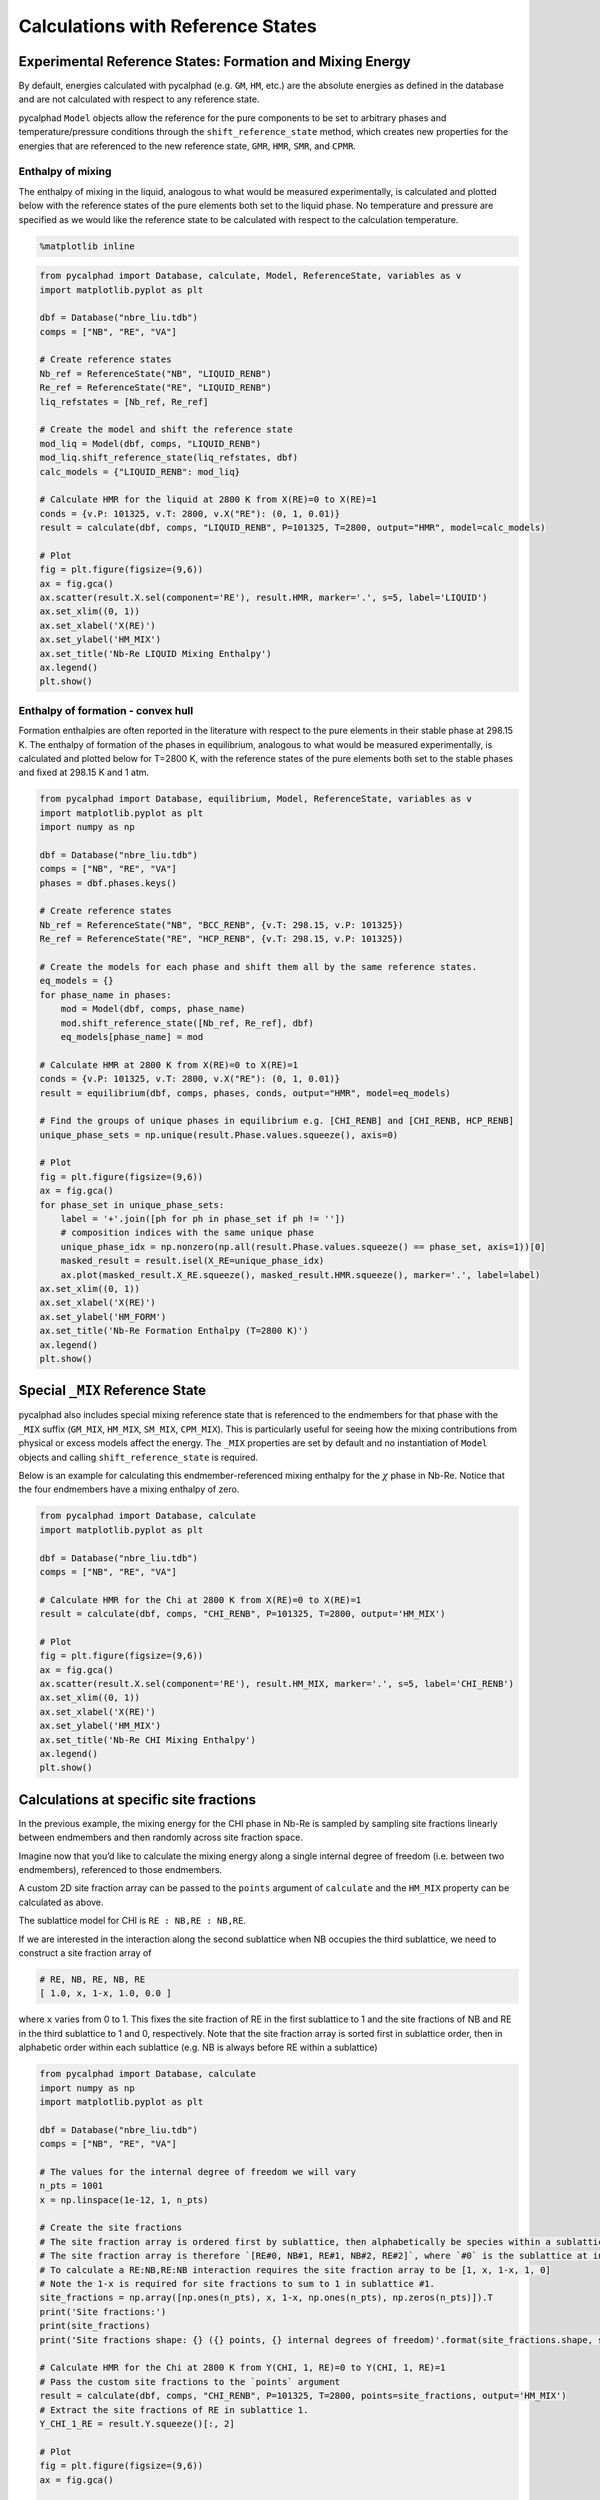 
Calculations with Reference States
==================================

Experimental Reference States: Formation and Mixing Energy
----------------------------------------------------------

By default, energies calculated with pycalphad (e.g. ``GM``, ``HM``,
etc.) are the absolute energies as defined in the database and are not
calculated with respect to any reference state.

pycalphad ``Model`` objects allow the reference for the pure components
to be set to arbitrary phases and temperature/pressure conditions
through the ``shift_reference_state`` method, which creates new
properties for the energies that are referenced to the new reference
state, ``GMR``, ``HMR``, ``SMR``, and ``CPMR``.

Enthalpy of mixing
~~~~~~~~~~~~~~~~~~

The enthalpy of mixing in the liquid, analogous to what would be
measured experimentally, is calculated and plotted below with the
reference states of the pure elements both set to the liquid phase. No
temperature and pressure are specified as we would like the reference
state to be calculated with respect to the calculation temperature.

.. code:: ipython3

    %matplotlib inline

.. code:: ipython3

    from pycalphad import Database, calculate, Model, ReferenceState, variables as v
    import matplotlib.pyplot as plt
    
    dbf = Database("nbre_liu.tdb")
    comps = ["NB", "RE", "VA"]
    
    # Create reference states
    Nb_ref = ReferenceState("NB", "LIQUID_RENB")
    Re_ref = ReferenceState("RE", "LIQUID_RENB")
    liq_refstates = [Nb_ref, Re_ref]
    
    # Create the model and shift the reference state
    mod_liq = Model(dbf, comps, "LIQUID_RENB")
    mod_liq.shift_reference_state(liq_refstates, dbf)
    calc_models = {"LIQUID_RENB": mod_liq}
    
    # Calculate HMR for the liquid at 2800 K from X(RE)=0 to X(RE)=1
    conds = {v.P: 101325, v.T: 2800, v.X("RE"): (0, 1, 0.01)}
    result = calculate(dbf, comps, "LIQUID_RENB", P=101325, T=2800, output="HMR", model=calc_models)
    
    # Plot
    fig = plt.figure(figsize=(9,6))
    ax = fig.gca()
    ax.scatter(result.X.sel(component='RE'), result.HMR, marker='.', s=5, label='LIQUID')
    ax.set_xlim((0, 1))
    ax.set_xlabel('X(RE)')
    ax.set_ylabel('HM_MIX')
    ax.set_title('Nb-Re LIQUID Mixing Enthalpy')
    ax.legend()
    plt.show()



.. image:: ReferenceStateExamples_files/ReferenceStateExamples_2_0.png


Enthalpy of formation - convex hull
~~~~~~~~~~~~~~~~~~~~~~~~~~~~~~~~~~~

Formation enthalpies are often reported in the literature with respect
to the pure elements in their stable phase at 298.15 K. The enthalpy of
formation of the phases in equilibrium, analogous to what would be
measured experimentally, is calculated and plotted below for T=2800 K,
with the reference states of the pure elements both set to the stable
phases and fixed at 298.15 K and 1 atm.

.. code:: ipython3

    from pycalphad import Database, equilibrium, Model, ReferenceState, variables as v
    import matplotlib.pyplot as plt
    import numpy as np
    
    dbf = Database("nbre_liu.tdb")
    comps = ["NB", "RE", "VA"]
    phases = dbf.phases.keys()
    
    # Create reference states
    Nb_ref = ReferenceState("NB", "BCC_RENB", {v.T: 298.15, v.P: 101325})
    Re_ref = ReferenceState("RE", "HCP_RENB", {v.T: 298.15, v.P: 101325})
    
    # Create the models for each phase and shift them all by the same reference states.
    eq_models = {}
    for phase_name in phases:
        mod = Model(dbf, comps, phase_name)
        mod.shift_reference_state([Nb_ref, Re_ref], dbf)
        eq_models[phase_name] = mod
    
    # Calculate HMR at 2800 K from X(RE)=0 to X(RE)=1
    conds = {v.P: 101325, v.T: 2800, v.X("RE"): (0, 1, 0.01)}
    result = equilibrium(dbf, comps, phases, conds, output="HMR", model=eq_models)
    
    # Find the groups of unique phases in equilibrium e.g. [CHI_RENB] and [CHI_RENB, HCP_RENB]
    unique_phase_sets = np.unique(result.Phase.values.squeeze(), axis=0)
    
    # Plot
    fig = plt.figure(figsize=(9,6))
    ax = fig.gca()
    for phase_set in unique_phase_sets:
        label = '+'.join([ph for ph in phase_set if ph != ''])
        # composition indices with the same unique phase
        unique_phase_idx = np.nonzero(np.all(result.Phase.values.squeeze() == phase_set, axis=1))[0]
        masked_result = result.isel(X_RE=unique_phase_idx)
        ax.plot(masked_result.X_RE.squeeze(), masked_result.HMR.squeeze(), marker='.', label=label)
    ax.set_xlim((0, 1))
    ax.set_xlabel('X(RE)')
    ax.set_ylabel('HM_FORM')
    ax.set_title('Nb-Re Formation Enthalpy (T=2800 K)')
    ax.legend()
    plt.show()



.. image:: ReferenceStateExamples_files/ReferenceStateExamples_4_0.png


Special ``_MIX`` Reference State
--------------------------------

pycalphad also includes special mixing reference state that is
referenced to the endmembers for that phase with the ``_MIX`` suffix
(``GM_MIX``, ``HM_MIX``, ``SM_MIX``, ``CPM_MIX``). This is particularly
useful for seeing how the mixing contributions from physical or excess
models affect the energy. The ``_MIX`` properties are set by default and
no instantiation of ``Model`` objects and calling
``shift_reference_state`` is required.

Below is an example for calculating this endmember-referenced mixing
enthalpy for the :math:`\chi` phase in Nb-Re. Notice that the four
endmembers have a mixing enthalpy of zero.

.. code:: ipython3

    from pycalphad import Database, calculate
    import matplotlib.pyplot as plt
    
    dbf = Database("nbre_liu.tdb")
    comps = ["NB", "RE", "VA"]
    
    # Calculate HMR for the Chi at 2800 K from X(RE)=0 to X(RE)=1
    result = calculate(dbf, comps, "CHI_RENB", P=101325, T=2800, output='HM_MIX')
    
    # Plot
    fig = plt.figure(figsize=(9,6))
    ax = fig.gca()
    ax.scatter(result.X.sel(component='RE'), result.HM_MIX, marker='.', s=5, label='CHI_RENB')
    ax.set_xlim((0, 1))
    ax.set_xlabel('X(RE)')
    ax.set_ylabel('HM_MIX')
    ax.set_title('Nb-Re CHI Mixing Enthalpy')
    ax.legend()
    plt.show()



.. image:: ReferenceStateExamples_files/ReferenceStateExamples_6_0.png


Calculations at specific site fractions
---------------------------------------

In the previous example, the mixing energy for the CHI phase in Nb-Re is
sampled by sampling site fractions linearly between endmembers and then
randomly across site fraction space.

Imagine now that you’d like to calculate the mixing energy along a
single internal degree of freedom (i.e. between two endmembers),
referenced to those endmembers.

A custom 2D site fraction array can be passed to the ``points`` argument
of ``calculate`` and the ``HM_MIX`` property can be calculated as above.

The sublattice model for CHI is ``RE : NB,RE : NB,RE``.

If we are interested in the interaction along the second sublattice when
NB occupies the third sublattice, we need to construct a site fraction
array of

.. code:: python

   # RE, NB, RE, NB, RE
   [ 1.0, x, 1-x, 1.0, 0.0 ]

where ``x`` varies from 0 to 1. This fixes the site fraction of RE in
the first sublattice to 1 and the site fractions of NB and RE in the
third sublattice to 1 and 0, respectively. Note that the site fraction
array is sorted first in sublattice order, then in alphabetic order
within each sublattice (e.g. NB is always before RE within a sublattice)

.. code:: ipython3

    from pycalphad import Database, calculate
    import numpy as np
    import matplotlib.pyplot as plt
    
    dbf = Database("nbre_liu.tdb")
    comps = ["NB", "RE", "VA"]
    
    # The values for the internal degree of freedom we will vary
    n_pts = 1001
    x = np.linspace(1e-12, 1, n_pts)
    
    # Create the site fractions
    # The site fraction array is ordered first by sublattice, then alphabetically be species within a sublattice.
    # The site fraction array is therefore `[RE#0, NB#1, RE#1, NB#2, RE#2]`, where `#0` is the sublattice at index 0.
    # To calculate a RE:NB,RE:NB interaction requires the site fraction array to be [1, x, 1-x, 1, 0]
    # Note the 1-x is required for site fractions to sum to 1 in sublattice #1.
    site_fractions = np.array([np.ones(n_pts), x, 1-x, np.ones(n_pts), np.zeros(n_pts)]).T
    print('Site fractions:')
    print(site_fractions)
    print('Site fractions shape: {} ({} points, {} internal degrees of freedom)'.format(site_fractions.shape, site_fractions.shape[0], site_fractions.shape[1]))
    
    # Calculate HMR for the Chi at 2800 K from Y(CHI, 1, RE)=0 to Y(CHI, 1, RE)=1
    # Pass the custom site fractions to the `points` argument
    result = calculate(dbf, comps, "CHI_RENB", P=101325, T=2800, points=site_fractions, output='HM_MIX')
    # Extract the site fractions of RE in sublattice 1.
    Y_CHI_1_RE = result.Y.squeeze()[:, 2]
    
    # Plot
    fig = plt.figure(figsize=(9,6))
    ax = fig.gca()
    
    ax.scatter(Y_CHI_1_RE, result.HM_MIX, marker='.', s=5)
    ax.set_xlim((0, 1))
    ax.set_xlabel('Y(CHI, 1, RE)')
    ax.set_ylabel('HM_MIX')
    ax.set_title('Nb-Re CHI Mixing Enthalpy')
    plt.show()


.. parsed-literal::

    Site fractions:
    [[1.00e+00 1.00e-12 1.00e+00 1.00e+00 0.00e+00]
     [1.00e+00 1.00e-03 9.99e-01 1.00e+00 0.00e+00]
     [1.00e+00 2.00e-03 9.98e-01 1.00e+00 0.00e+00]
     ...
     [1.00e+00 9.98e-01 2.00e-03 1.00e+00 0.00e+00]
     [1.00e+00 9.99e-01 1.00e-03 1.00e+00 0.00e+00]
     [1.00e+00 1.00e+00 0.00e+00 1.00e+00 0.00e+00]]
    Site fractions shape: (1001, 5) (1001 points, 5 internal degrees of freedom)



.. image:: ReferenceStateExamples_files/ReferenceStateExamples_8_1.png

